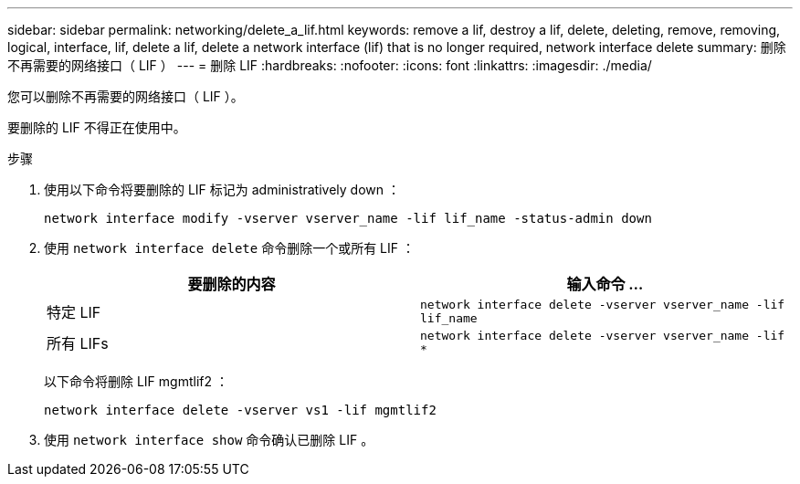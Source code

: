 ---
sidebar: sidebar 
permalink: networking/delete_a_lif.html 
keywords: remove a lif, destroy a lif, delete, deleting, remove, removing, logical, interface, lif, delete a lif, delete a network interface (lif) that is no longer required, network interface delete 
summary: 删除不再需要的网络接口（ LIF ） 
---
= 删除 LIF
:hardbreaks:
:nofooter: 
:icons: font
:linkattrs: 
:imagesdir: ./media/


[role="lead"]
您可以删除不再需要的网络接口（ LIF ）。

要删除的 LIF 不得正在使用中。

.步骤
. 使用以下命令将要删除的 LIF 标记为 administratively down ：
+
....
network interface modify -vserver vserver_name -lif lif_name -status-admin down
....
. 使用 `network interface delete` 命令删除一个或所有 LIF ：
+
[cols="2*"]
|===
| 要删除的内容 | 输入命令 ... 


| 特定 LIF | `network interface delete -vserver vserver_name -lif lif_name` 


| 所有 LIFs | `network interface delete -vserver vserver_name -lif *` 
|===
+
以下命令将删除 LIF mgmtlif2 ：

+
....
network interface delete -vserver vs1 -lif mgmtlif2
....
. 使用 `network interface show` 命令确认已删除 LIF 。

